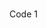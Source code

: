 #+BEGIN_COMMENT
.. title: Code and Data
.. slug: resources
.. date: 2017-12-26 21:25:29 UTC-05:00
.. tags: 
.. category: 
.. link: 
.. description: 
.. type: text
#+END_COMMENT


* 

** 

Code 1
